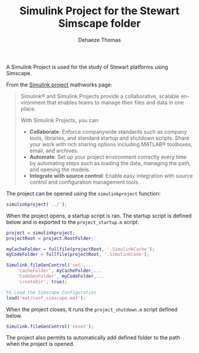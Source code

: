 #+TITLE: Simulink Project for the Stewart Simscape folder
:DRAWER:
#+STARTUP: overview

#+LANGUAGE: en
#+EMAIL: dehaeze.thomas@gmail.com
#+AUTHOR: Dehaeze Thomas

#+HTML_LINK_HOME: ./index.html
#+HTML_LINK_UP: ./index.html

#+HTML_HEAD: <link rel="stylesheet" type="text/css" href="./css/htmlize.css"/>
#+HTML_HEAD: <link rel="stylesheet" type="text/css" href="./css/readtheorg.css"/>
#+HTML_HEAD: <script src="./js/jquery.min.js"></script>
#+HTML_HEAD: <script src="./js/bootstrap.min.js"></script>
#+HTML_HEAD: <script src="./js/jquery.stickytableheaders.min.js"></script>
#+HTML_HEAD: <script src="./js/readtheorg.js"></script>

#+PROPERTY: header-args:matlab  :session *MATLAB*
#+PROPERTY: header-args:matlab+ :comments org
#+PROPERTY: header-args:matlab+ :exports both
#+PROPERTY: header-args:matlab+ :results none
#+PROPERTY: header-args:matlab+ :eval no-export
#+PROPERTY: header-args:matlab+ :noweb yes
#+PROPERTY: header-args:matlab+ :mkdirp yes
#+PROPERTY: header-args:matlab+ :output-dir figs

#+PROPERTY: header-args:latex  :headers '("\\usepackage{tikz}" "\\usepackage{import}" "\\import{$HOME/Cloud/thesis/latex/}{config.tex}")
#+PROPERTY: header-args:latex+ :imagemagick t :fit yes
#+PROPERTY: header-args:latex+ :iminoptions -scale 100% -density 150
#+PROPERTY: header-args:latex+ :imoutoptions -quality 100
#+PROPERTY: header-args:latex+ :results file raw replace
#+PROPERTY: header-args:latex+ :buffer no
#+PROPERTY: header-args:latex+ :eval no-export
#+PROPERTY: header-args:latex+ :exports results
#+PROPERTY: header-args:latex+ :mkdirp yes
#+PROPERTY: header-args:latex+ :output-dir figs
#+PROPERTY: header-args:latex+ :post pdf2svg(file=*this*, ext="png")
:END:

A Simulink Project is used for the study of Stewart platforms using Simscape.

From the [[https://mathworks.com/products/simulink/projects.html][Simulink project]] mathworks page:
#+begin_quote
  Simulink® and Simulink Projects provide a collaborative, scalable environment that enables teams to manage their files and data in one place.

  With Simulink Projects, you can:
  - *Collaborate*: Enforce companywide standards such as company tools, libraries, and standard startup and shutdown scripts. Share your work with rich sharing options including MATLAB® toolboxes, email, and archives.
  - *Automate*: Set up your project environment correctly every time by automating steps such as loading the data, managing the path, and opening the models.
  - *Integrate with source control*: Enable easy integration with source control and configuration management tools.
#+end_quote

The project can be opened using the =simulinkproject= function:

#+begin_src matlab
  simulinkproject('../');
#+end_src

When the project opens, a startup script is ran.
The startup script is defined below and is exported to the =project_startup.m= script.
#+begin_src matlab :eval no :tangle ./src/project_startup.m
  project = simulinkproject;
  projectRoot = project.RootFolder;

  myCacheFolder = fullfile(projectRoot, '.SimulinkCache');
  myCodeFolder = fullfile(projectRoot, '.SimulinkCode');

  Simulink.fileGenControl('set',...
      'CacheFolder', myCacheFolder,...
      'CodeGenFolder', myCodeFolder,...
      'createDir', true);

  %% Load the Simscape Configuration
  load('mat/conf_simscape.mat');
#+end_src

When the project closes, it runs the =project_shutdown.m= script defined below.
#+begin_src matlab :eval no :tangle ./src/project_shutdown.m
  Simulink.fileGenControl('reset');
#+end_src

The project also permits to automatically add defined folder to the path when the project is opened.
